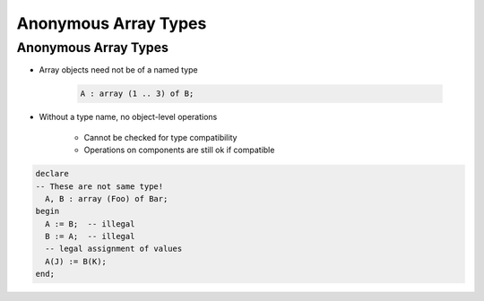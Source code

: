 ======================
Anonymous Array Types
======================

-----------------------
Anonymous Array Types
-----------------------

.. container:: columns

 .. container:: column

    * Array objects need not be of a named type

       .. code:: Ada

          A : array (1 .. 3) of B;

    * Without a type name, no object-level operations

       - Cannot be checked for type compatibility
       - Operations on components are still ok if compatible

 .. container:: column

    .. code:: Ada

       declare
       -- These are not same type!
         A, B : array (Foo) of Bar;
       begin
         A := B;  -- illegal
         B := A;  -- illegal
         -- legal assignment of values
         A(J) := B(K);
       end;

